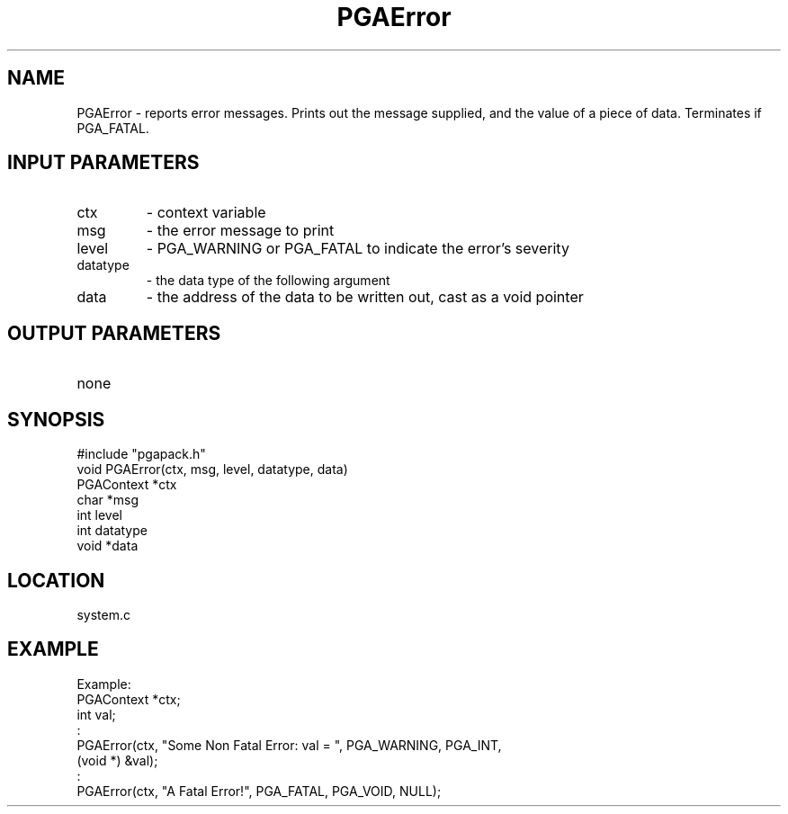 .TH PGAError 3 "05/01/95" " " "PGAPack"
.SH NAME
PGAError \- reports error messages.  Prints out the message supplied, and
the value of a piece of data.  Terminates if PGA_FATAL.
.SH INPUT PARAMETERS
.PD 0
.TP
ctx
- context variable
.PD 0
.TP
msg
- the error message to print
.PD 0
.TP
level
- PGA_WARNING or PGA_FATAL to indicate the error's severity
.PD 0
.TP
datatype
- the data type of the following argument
.PD 0
.TP
data
- the address of the data to be written out, cast as a void
pointer
.PD 1
.SH OUTPUT PARAMETERS
.PD 0
.TP
none

.PD 1
.SH SYNOPSIS
.nf
#include "pgapack.h"
void  PGAError(ctx, msg, level, datatype, data)
PGAContext *ctx
char *msg
int level
int datatype
void *data
.fi
.SH LOCATION
system.c
.SH EXAMPLE
.nf
Example:
PGAContext *ctx;
int         val;
:
PGAError(ctx, "Some Non Fatal Error: val = ", PGA_WARNING, PGA_INT,
(void *) &val);
:
PGAError(ctx, "A Fatal Error!", PGA_FATAL, PGA_VOID, NULL);

.fi
